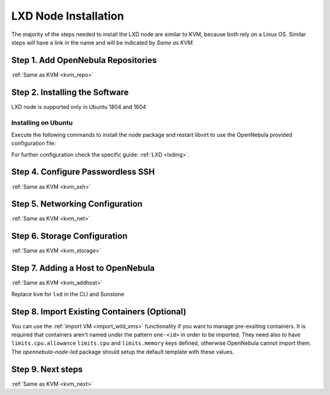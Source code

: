 .. _lxd_node:

=====================
LXD Node Installation
=====================

The majority of the steps needed to install the LXD node are similar to KVM, because both rely on a Linux OS. Similar steps will have a link in the name and will be indicated by `Same as KVM`.

Step 1. Add OpenNebula Repositories
========================================================

:ref:`Same as KVM <kvm_repo>`

Step 2. Installing the Software
===============================

LXD node is supported only in Ubuntu 1804 and 1604

Installing on Ubuntu
---------------------------

Execute the following commands to install the node package and restart libvirt to use the OpenNebula provided configuration file:

.. prompt:: bash $ auto

    $ sudo apt-get install opennebula-node-lxd

For further configuration check the specific guide: :ref:`LXD <lxdmg>`.


Step 4. Configure Passwordless SSH
=====================================================

:ref:`Same as KVM <kvm_ssh>`

Step 5.  Networking Configuration
=======================================================

:ref:`Same as KVM <kvm_net>`

Step 6.  Storage Configuration
=======================================================

:ref:`Same as KVM <kvm_storage>`

Step 7. Adding a Host to OpenNebula
============================================================

:ref:`Same as KVM <kvm_addhost>`

Replace ``kvm`` for ``lxd`` in the CLI and Sunstone

Step 8. Import Existing Containers (Optional)
=========================================================================
You can use the :ref:`import VM <import_wild_vms>` functionality if you want to manage pre-exsiting containers. It is required that containers aren't named under the pattern ``one-<id>`` in order to be imported. They need also to have ``limits.cpu.allowance`` ``limits.cpu`` and ``limits.memory`` keys defined, otherwise OpenNebula cannot import them. The `opennebula-node-lxd` package should setup the default template with these values.

Step 9.  Next steps
======================================

:ref:`Same as KVM <kvm_next>`
